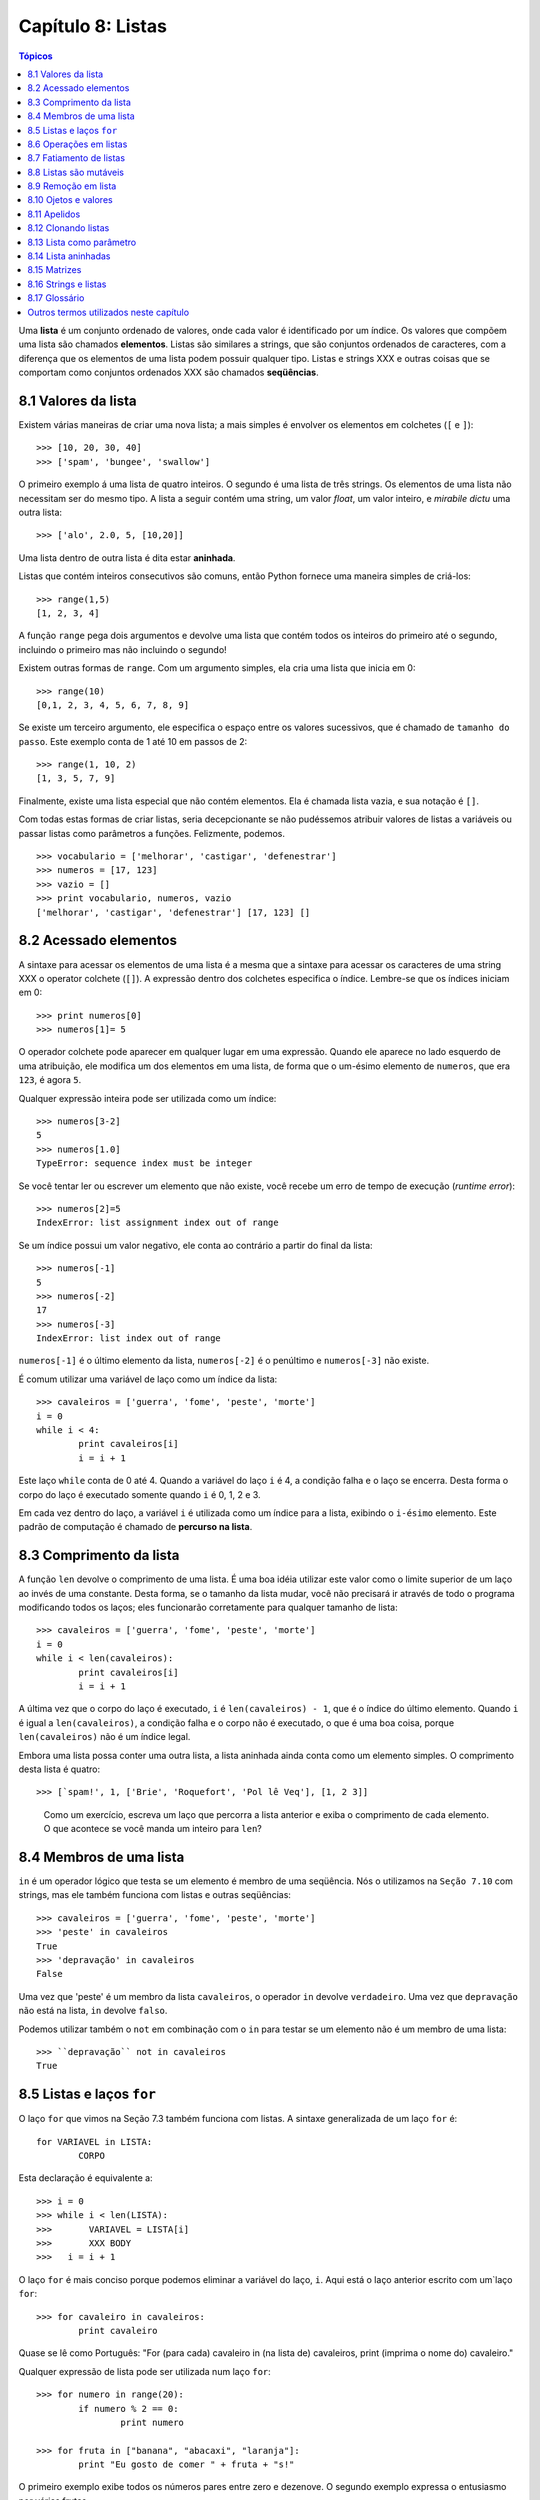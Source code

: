 .. $Id: capitulo_08.rst,v 2.3 2007-04-24 03:58:31 luciano Exp $

==================
Capítulo 8: Listas
==================

.. contents:: Tópicos

Uma **lista** é um conjunto ordenado de valores, onde cada valor é identificado por um índice. Os valores que compõem uma lista são chamados **elementos**. Listas são similares a strings, que são conjuntos ordenados de caracteres, com a diferença que os elementos de uma lista podem possuir qualquer tipo. Listas e strings XXX e outras coisas que se comportam como conjuntos ordenados XXX são chamados **seqüências**.

-------------------------------
8.1 Valores da lista
-------------------------------

Existem várias maneiras de criar uma nova lista; a mais simples é envolver os elementos em colchetes (``[`` e ``]``)::

  >>> [10, 20, 30, 40]
  >>> ['spam', 'bungee', 'swallow']

O primeiro exemplo á uma lista de quatro inteiros. O segundo é uma lista de três strings. Os elementos de uma lista não necessitam ser do mesmo tipo. A lista a seguir contém uma string, um valor *float*, um valor inteiro, e *mirabile dictu* uma outra lista::

  >>> ['alo', 2.0, 5, [10,20]]

Uma lista dentro de outra lista é dita estar **aninhada**.

Listas que contém inteiros consecutivos são comuns, então Python fornece uma maneira simples de criá-los::

  >>> range(1,5)
  [1, 2, 3, 4]

A função ``range`` pega dois argumentos e devolve uma lista que contém todos os inteiros do primeiro até o segundo, incluindo o primeiro mas não incluindo o segundo!

Existem outras formas de ``range``. Com um argumento simples, ela cria uma lista que inicia em 0::

  >>> range(10)
  [0,1, 2, 3, 4, 5, 6, 7, 8, 9]

Se existe um terceiro argumento, ele especifica o espaço entre os valores sucessivos, que é chamado de ``tamanho do passo``. Este exemplo conta de 1 até 10 em passos de 2::

  >>> range(1, 10, 2)
  [1, 3, 5, 7, 9]

Finalmente, existe uma lista especial que não contém elementos. Ela é chamada lista vazia, e sua notação é ``[]``.

Com todas estas formas de criar listas, seria decepcionante se não pudéssemos atribuir valores de listas a variáveis ou passar listas como parâmetros a funções. Felizmente, podemos.

::

	>>> vocabulario = ['melhorar', 'castigar', 'defenestrar']
	>>> numeros = [17, 123]
	>>> vazio = []
	>>> print vocabulario, numeros, vazio
	['melhorar', 'castigar', 'defenestrar'] [17, 123] []

-------------------------
8.2 Acessado elementos
-------------------------

A sintaxe para acessar os elementos de uma lista é a mesma que a sintaxe para acessar os caracteres de uma string XXX o operator colchete (``[]``). A expressão dentro dos colchetes especifica o índice. Lembre-se que os índices iniciam em 0::

	>>> print numeros[0]
	>>> numeros[1]= 5

O operador colchete pode aparecer em qualquer lugar em uma expressão. Quando ele aparece no lado esquerdo de uma atribuição, ele modifica um dos elementos em uma lista, de forma que o um-ésimo elemento de ``numeros``, que era ``123``, é agora ``5``.

Qualquer expressão inteira pode ser utilizada como um índice::

	>>> numeros[3-2]
	5
	>>> numeros[1.0]
	TypeError: sequence index must be integer

Se você tentar ler ou escrever um elemento que não existe, você recebe um erro de tempo de execução (*runtime error*)::

	>>> numeros[2]=5
	IndexError: list assignment index out of range

Se um índice possui um valor negativo, ele conta ao contrário a partir do final da lista::

	>>> numeros[-1]
	5
	>>> numeros[-2]
	17
	>>> numeros[-3]
	IndexError: list index out of range

``numeros[-1]`` é o último elemento da lista, ``numeros[-2]`` é o penúltimo e ``numeros[-3]`` não existe.

É comum utilizar uma variável de laço como um índice da lista::

	>>> cavaleiros = ['guerra', 'fome', 'peste', 'morte']
	i = 0
	while i < 4: 
		print cavaleiros[i]
		i = i + 1

Este laço ``while`` conta de 0 até 4. Quando a variável do laço ``i`` é 4, a condição falha e o laço se encerra. Desta forma o corpo do laço é executado somente quando ``i`` é 0, 1, 2 e 3.

Em cada vez dentro do laço, a variável ``i`` é utilizada como um índice para a lista, exibindo o ``i-ésimo`` elemento. Este padrão de computação é chamado de **percurso na lista**.

---------------------------
8.3 Comprimento da lista
---------------------------

A função ``len`` devolve o comprimento de uma lista. É uma boa idéia utilizar este valor como o limite superior de um laço ao invés de uma constante. Desta forma, se o tamanho da lista mudar, você não precisará ir através de todo o programa modificando todos os laços; eles funcionarão corretamente para qualquer tamanho de lista::

	>>> cavaleiros = ['guerra', 'fome', 'peste', 'morte']
	i = 0
	while i < len(cavaleiros):
		print cavaleiros[i]
		i = i + 1

A última vez que o corpo do laço é executado, ``i`` é ``len(cavaleiros) - 1``, que é o índice do último elemento. 
Quando ``i`` é igual a ``len(cavaleiros)``, a condição falha e o corpo não é executado, o que é uma boa coisa, porque ``len(cavaleiros)`` não é um índice legal.

Embora uma lista possa conter uma outra lista, a lista aninhada ainda conta como um elemento simples. O comprimento desta lista é quatro::

	>>> [`spam!', 1, ['Brie', 'Roquefort', 'Pol lê Veq'], [1, 2 3]]

..

  Como um exercício, escreva um laço que percorra a lista anterior e exiba o comprimento de cada elemento. O que acontece se você manda um inteiro para ``len``?


---------------------------------------------------
8.4 Membros de uma lista 
---------------------------------------------------

``in`` é um operador lógico que testa se um elemento é membro de uma seqüência. Nós o utilizamos na ``Seção 7.10`` com strings, mas ele também funciona com listas e outras seqüências::

	>>> cavaleiros = ['guerra', 'fome', 'peste', 'morte']
	>>> 'peste' in cavaleiros
	True
	>>> 'depravação' in cavaleiros
	False

Uma vez que 'peste' é um membro da lista ``cavaleiros``, o operador ``in`` devolve ``verdadeiro``. Uma vez que ``depravação`` não está na lista, ``in`` devolve ``falso``.

Podemos utilizar também o ``not`` em combinação com o ``in`` para testar se um elemento não é um membro de uma lista::

	>>> ``depravação`` not in cavaleiros
	True

-----------------------------------------------------
8.5 Listas e laços ``for``
-----------------------------------------------------

O laço ``for`` que vimos na Seção 7.3 também funciona com listas. A sintaxe generalizada de um laço ``for`` é: ::

	for VARIAVEL in LISTA:
		CORPO

Esta declaração é equivalente a::

	>>> i = 0
	>>> while i < len(LISTA):
	>>>	  VARIAVEL = LISTA[i]
	>>>	  XXX BODY
	>>>   i = i + 1

O laço ``for`` é mais conciso porque podemos eliminar a variável do laço, ``i``. Aqui está o laço anterior escrito com um`laço ``for``::

	>>> for cavaleiro in cavaleiros:
		print cavaleiro

Quase se lê como Português: "For (para cada) cavaleiro in (na lista de) cavaleiros, print (imprima o nome do) cavaleiro."

Qualquer expressão de lista pode ser utilizada num laço ``for``::

	>>> for numero in range(20):
		if numero % 2 == 0:
			print numero

	>>> for fruta in ["banana", "abacaxi", "laranja"]:
		print "Eu gosto de comer " + fruta + "s!"

O primeiro exemplo exibe todos os números pares entre zero e dezenove. O segundo exemplo expressa o entusiasmo por várias frutas.

-------------------------
8.6 Operações em listas
-------------------------

O operador ``+``  concatena listas::

	>>> a = [1, 2, 3]
	>>> b = [4, 5, 6]
	>>> c = a + b
	>>> print c
	[1, 2, 3, 4, 5, 6]

Similarmente, o operador ``*``  repete uma lista um número dado de vezes::

	>>> [0] * 4
	[0, 0, 0, 0]
	>>> [1, 2, 3] * 3
	[1, 2, 3, 1, 2, 3, 1, 2, 3]

O primeiro exemplo repete ``[0]`` quatro vezes. O segundo exemplo repete a lista ``[1, 2, 3]`` três vezes.


----------------------------------------
8.7 Fatiamento de listas
----------------------------------------

A operação de fatiamento que vimos na Seção 7.4 também funciona sobre listas::

	>>> lista = ['a', 'b', 'c', 'd', 'e', 'f']
	>>> lista[1:3]
	['b', 'c']
	>>> lista[:4]
	['a', 'b', 'c', 'd']
	>>> lista[3:]
	['d', 'e', 'f']
	>>> lista[:]
	['a', 'b', 'c', 'd', 'e', 'f']

--------------------------
8.8 Listas são mutáveis
--------------------------

Diferente das strings, as listas são mutáveis, o que significa que podemos modificar seus elementos. Utilizando o operador colchete no lado esquerdo de uma atribuição, podemos atualizar um de seus elementos::

	>>> fruta = ["banana", "abacaxi", "laranja"]
	>>> fruta[0] = "abacate"
	>>> fruta[-1] = "tangerina"
	>>> print fruta
	['abacate', 'abacaxi', 'tangerina']

Com o operador de fatiamento podemos atualizar vários elementos de uma vez::

	>>> lista = ['a', 'b', 'c', 'd', 'e', 'f']
	>>> lista[1:3] = ['x', 'y']
	>>> print lista
	['a', 'x', 'y', 'd', 'e', 'f']

Também podemos remover elementos de uma lista atribuindo a lista vazia a eles::

	>>> lista = ['a', 'b', 'c', 'd', 'e', 'f']
	>>> lista[1:3] = []
	>>> print lista
	['a', 'd', 'e', 'f']

E podemos adicionar elementos a uma lista enfiando-os numa fatia vazia na posição desejada::

	>>> lista = ['a', 'd', 'f']
	>>> lista[1:1] = ['b', 'c']
	>>> print lista
	['a', 'b', 'c', 'd', 'f']
	>>> lista[4:4] = ['e']
	>>> print lista
	['a', 'b', 'c', 'd', 'e', 'f']

---------------------------------
8.9 Remoção em lista
---------------------------------

Utilizando fatias para remover elementos pode ser complicado, e desta forma propenso a erro. Python fornece uma alternativa que é mais legível.

``del`` remove um elemento de uma lista::

	>>> a = ['um', 'dois', 'tres']
	>>> del a[1]
	>>> a
	['um', 'tres']

Como você deveria esperar, ``del`` trata valores negativos e causa erros de tempo de execução se o índice estiver fora da faixa.


Você também pode utilizar uma faixa como um índice para ``del``::

	>>> lista = ['a', 'b', 'c', 'd', 'e', 'f']
	>>> del lista[1:5]
	>>> print lista
	['a', 'f']

Como de costume, fatias selecionam todos os elementos até, mas não incluindo, o segundo índice.


---------------------------------
8.10 Ojetos e valores
---------------------------------

Se executamos estas declarações de atribuição::

	>>> a = "banana"
	>>> b = "banana"

sabemos que ``a`` e ``b`` se referem a uma string com as letras ``banana``. Mas não podemos dizer se elas apontam para *a mesma* string.

Existem dois possíveis estados:

.. image:: fig/08_01_lista1.png

Em um caso, ``a`` e ``b`` se referem a duas coisas diferentes que possuem o mesmo valor. No segundo caso, elas se referem à mesma coisa. Estas "coisas" possume nomes - elas são chamadas **objetos**. Um objeto é algo ao qual uma variável pode se referenciar.

Todo objeto possui um **identificador** único, que podemos obter com a função ``id``. Exibindo o identificador de ``a`` e ``b``, podemos dizer se elas se referem ao mesmo objeto.

::

	>>> id(a)
	135044008
	>>> id(b)
	135044008

De fato, obtivemos o mesmo identificador duas vezes, o que significa que Python criou apenas uma string, e tanto ``a`` quanto ``b`` se referem a ela.

Interessantemente, listas se comportam de forma diferente. Quando criamos duas listas, obtemos dois objetos::

	>>> a = [1, 2, 3]
	>>> b = [1, 2, 3]
	>>> id(a)
	135045528
	>>> id(b)
	135041704

Então o diagrama de estado fica assim:

.. image:: fig/08_02_lista2.png

``a`` e ``b`` possuem o mesmo valor mas não se referem ao mesmo objeto.


-----------------------------------------------
8.11 Apelidos 
-----------------------------------------------

Uma vez que variáveis se referem a objetos, se atribuimos uma variável a uma outra, ambas as variáveis se referem ao mesmo objeto::

	>>> a = [1, 2, 3]
	>>> b = a

Neste caso,  o diagrama de estado se parece com isto:

.. image:: fig/08_03_lista3.png

Uma vez que a lista possui dois nomes diferentes, ``a`` e ``b``, dizemos que ela está "apelidada" (aliased). Mudanças feitas em um apelido afetam o outro nome::

	>>> b[0] = 5
	>>> print a
	[5, 2, 3]

Embora este comportamento possa ser útil, ele é às vezes inesperado e indesejado. Em geral, é mais seguro evitar os apelidos quando você está trabalhando com objetos mutáveis. É claro, para objetos imutáveis, não há problema. É por isto que Python é livre para apelidar cadeias de caracteres quando vê uma oportunidade de economizar.

------------------------------
8.12 Clonando listas
------------------------------

Se queremos modificar uma lista e também manter uma cópia da original, preciamos ter condições de fazer uma cópia da própria lista, não apenas uma referência. Este processo é algumas vezes chamado **clonagem**, para evitar a ambigüidade da palavra "cópia".

A maneira mas fácil de clonar uma lista é utilizar o operador de fatia::

	>>> a = [1, 2, 3]
	>>> b = a[:]
	>>> print b
	[1, 2, 3]


Pegar qualquer fatia de ``a`` cria uma nova lista. Neste caso acontece da fatia consistir da lista inteira.

Agora estamos livres para fazer alterações a ``b`` sem nos preocuparmos com``a``::

	>>> b[0] = 5
	>>> print a
	[1, 2, 3]

..

  Como exercício, desenhe um diagrama de estado para``a`` e ``b`` antes e depois desta mudança.


--------------------------------
8.13 Lista como parâmetro
--------------------------------

Passar uma lista como um argumento passa realmente uma referência à lista, não uma cópia da lista. Por exemplo, a função ``cabeca`` pega uma lista como parâmetro e devolve a cabeça da lista, ou seja, seu primeiro elemento::


	>>> def cabeca(lista):
		return lista[0]


Eis como ela é utilizada::

	>>> numeros = [1, 2, 3]
	>>> cabeca(numeros)
	1


O parâmetro ``lista`` e a variável ``numeros`` são apelidos para o mesmo objeto. O diagrama de estado se parece com isto:

.. image:: fig/08_04_pilha5.png

Uma vez que o objeto é compartilhado pelos dois quadros, o desenhamos entre eles.

Se a função modifica um parâmetro da lista, a função chamadora vê a mudança. Por exemplo, ``removeCabeca`` remove o primeiro elemento da lista::

	>>> def removecabeca(lista):
		del lista[0]

Aqui está a maneira como ela é utilizada::

	>>> numeros = [1, 2, 3]
	>>> removeCabeca(numeros)
	>>> print numeros
	[2, 3]

Se uma função devolve uma lista, ela devolve uma referência à lista. Por exemplo, ``cauda`` devolve uma lista que contém todos menos o primeiro elemento de uma determinada lista::

	>>> def cauda(lista):
		return lista[1:]

Aqui está a maneira como ela é utilizada::

	>>> numeros = [1, 2, 3]
	>>> resto = cauda(numeros)
	>>> print resto
	[2, 3]

Uma vez que o valor de retorno foi criado com o operador de fatia, ele é uma nova lista. A criação de ``resto``, e qualquer alteração subseqüente a ``resto``, não tem efeito sobre ``numeros``.


------------------------------
8.14 Lista aninhadas
------------------------------

Uma lista aninhada é uma lista que aparece como um elemento de uma outra lista. Nesta lista, o terceiro elemento é uma lista aninhada::

	>>> lista = ["alo", 2.0, 5, [10, 20]]

Se exibimos ``lista[3]``, obtemos ``[10, 20]``. Para extrairmos um elemento de uma lista aninhada, podemos agir em duas etapas::

	>>> elem = lista[3]
	>>> elem[0]
	10

Ou podemos combiná-las::

	>>> lista[3][1]
	20 

Os operadores colchete avaliam da esquerda para a direita, então a expressão pega o terceiro elemento de ``lista`` e extrai o primeiro elemento dela.


--------------------------
8.15 Matrizes
--------------------------

Listas aninhadas são freqüentemente utilizadas para representar matrizes. Por exemplo, a matriz:

.. image:: fig/08_05_matriz.png

poderia ser representada como::

	>>> matriz = [[1, 2, 3], [4, 5, 6], [7, 8, 9]]

``matriz`` é uma lista com três elementos, onde cada elemento é uma linha da matriz. Podemos selecionar uma linha inteira da matriz da maneira habitual::

	>>> matriz[1]
	[4, 5, 6]

Ou podemos extrair um único elemento da matriz utilinado a forma de duplo índice::

	>>> matriz[1][1]
	5

O primeiro índice seleciona a linha, e o segundo índice seleciona a coluna. Embora esta maneira de representar matrizes seja comum, ela não é a única possibilidade. Uma pequena variação é utilizar uma lista de colunas ao invés de uma lista de linhas. 

Mais adiante veremos uma alternativa mais radical utilizando um dicionário.

------------------------------------------
8.16 Strings e listas
------------------------------------------

Duas das mais úteis funções no módulo ``string`` envolvem listas de strings. A função ``split`` (separar) quebra uma string em uma lista de palavras. Por padrão, qualquer número de caracteres espaço em branco é considerado um limite de uma palavra:: 


	>>> import string
	>>> poesia = "O orvalho no carvalho..."
	>>> string.split(poesia)
	['O', 'orvalho', 'no', 'carvalho...']

Um argumento opcional chamado um **delimitador** pode ser utilizado para especificar qual caracter utilizar como limites da palavra. O exemplo a seguir utiliza a string ``va``:: 

	>>> string.split(poesia, 'va')
	['O or', 'lho no car', 'lho...']

Perceba que o delimitador não aparece na lista.

A função ``join`` (juntar) é o inverso de ``split``. Ela pega uma lista de strings e concatena os elementos com um espaço entre cada par::

	>>> lista = ['O', 'orvalho', 'no', 'carvalho...']
	>>> string.join(lista)
	'O orvalho no carvalho...'

Como ``split``, ``join`` recebe um delimitador que é inserido entre os elementos::

	>>> string.join(lista, '_')
	'O_orvalho_no_carvalho...'
	
..

  Como um execício, descreva o relacionamento entre ``string.join(string.split(poesia))`` e ``poesia``. Eles são o mesmo para qualquer string? Quando eles seriam diferentes?


-----------------
8.17 Glossário
-----------------

lista (*list*)
    Uma coleção *denominada* de objetos, onde cada objeto é identificado por um índice.

índice (*index*)
    Uma variável inteira ou valor que indica um elemento de uma lista.

elemento (*element*)
    Um dos valores em uma lista(ou outra seqüência). O operador colchete seleciona elementos de uma lista.

seqüência (*sequence*)
    Qualquer um dos tipos de dados que consiste de um conjunto ordenado de elementos, com cada elemento identificado por um índice.

lista aninhada (*nested list*)
    Uma lista que é um elemento de uma outra lista.

percurso na lista (*list traversal*)
    O acesso seqüencial de cada elemento em uma lista.

objeto (*object*)
    Um coisa a qual uma variável pode se referir.

apelidos (*aliases*)
    Múltiplas variáveis que contém referências ao mesmo objeto.

clonar (*clone*)
    Criar um novo objeto que possui o mesmo valor de um objeto existente. Copiar a referência a um objeto cria um apelido (*alias*) mas não clona o objeto.

delimitador (*delimiter*)
    Um caracter uma string utilizados para indicar onde uma string deveria ser dividida(*split*).

----------------------------------------
Outros termos utilizados neste capítulo 
----------------------------------------
**(XXX esta lista deve ser retirada na versão final)**

XXX *has, have*
    possuir (ter?)

XXX *there is, there are*
    existir (haver?)

XXX *use*
    utilizar (usar?)

XXX string
    Utilizei string em itálico, por ser tratar de um termo que não é em português.

XXX *enclose*
    envolver???

XXX *provide*
    fornecer

XXX *return*
    devolve

XXX *denoted*
    denotada XXX

XXX *disappointing*
    decepcionante (desapontador?)

XXX *assign*
    atribuir

XXX *change*
	modificar

XXX *length*
	comprimento (tamanho?)

XXX *print*
	exibir (imprimir?)

XXX *membership*
	Não creio que exista uma palavra que traduza este termo. Pelo menos em inglês não encontrei nenhum sinônimo. Vou tentar traduzir explicando o termo dependendo do contexto.

XXX *boolean* 
	lógico (booleano?)

*XXX handle*
	tratar

*XXX proceed*
	agir

*XXX By default*
	por padrão

*XXX notice*
	perceber (observar?)

XXX *mirabile dictu*
    Alguém tem idéia do que significa isto? Meu latim não chegou lá. :)

XXX *traduzir os exemplos?*
    considero melhor fazer a traduzir os exemplos sempre que possível. Só não gostaria de tirar o espírito que levou o autor a utilizar tais exemplos. Podem haver trocadilhos, homenagens e outros sentimentos no autor que não devemos retirar. Desta forma, estou traduzindo todos os termos que consigo entender e encontrar palavras que exprimam a idéia. Nos demais, estou mantendo os termos originais para uma discussão futura.
